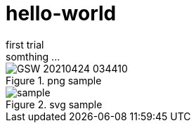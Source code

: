 = hello-world
first trial
somthing ...

.png sample
image::GSW-20210424-034410.png[]

.svg sample
image::sample.svg[]


